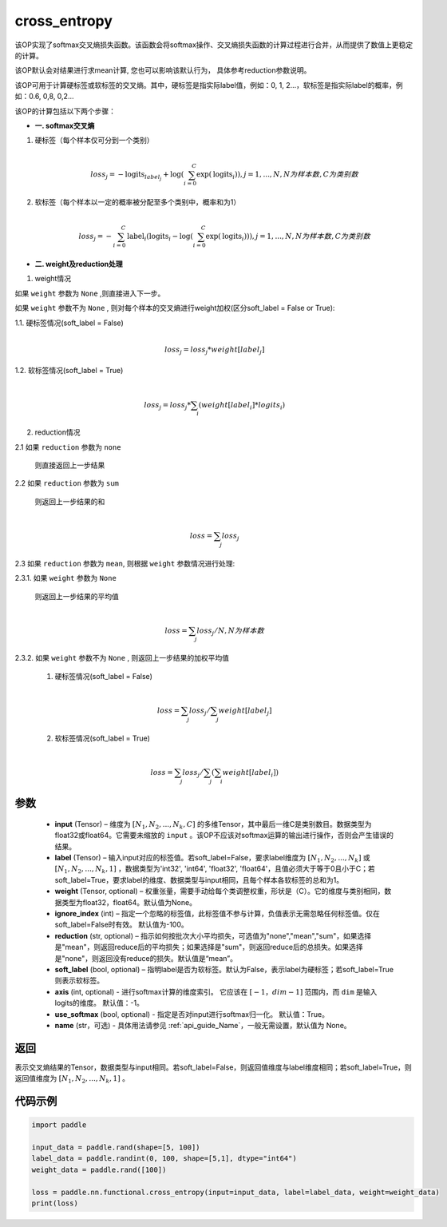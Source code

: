 .. _cn_api_paddle_functional_cross_entropy:

cross_entropy
-------------------------------

.. py:function:: paddle.nn.functional.cross_entropy(input, label, weight=None, ignore_index=-100, reduction="mean", soft_label=False, axis=-1, name=None)

该OP实现了softmax交叉熵损失函数。该函数会将softmax操作、交叉熵损失函数的计算过程进行合并，从而提供了数值上更稳定的计算。

该OP默认会对结果进行求mean计算, 您也可以影响该默认行为， 具体参考reduction参数说明。

该OP可用于计算硬标签或软标签的交叉熵。其中，硬标签是指实际label值，例如：0, 1, 2...，软标签是指实际label的概率，例如：0.6, 0,8, 0,2... 

该OP的计算包括以下两个步骤：

- **一. softmax交叉熵**

1. 硬标签（每个样本仅可分到一个类别）

   .. math::
      \\loss_j=-\text{logits}_{label_j}+\log\left(\sum_{i=0}^{C}\exp(\text{logits}_i)\right) 
        , j = 1,...,N, N为样本数, C为类别数

2. 软标签（每个样本以一定的概率被分配至多个类别中，概率和为1）

   .. math::
      \\loss_j=-\sum_{i=0}^{C}\text{label}_i\left(\text{logits}_i-\log\left(\sum_{i=0}^{C}\exp(\text{logits}_i)\right)\right)
        , j = 1,...,N, N为样本数, C为类别数

- **二. weight及reduction处理**

1. weight情况

如果 ``weight`` 参数为 ``None`` ,则直接进入下一步。

如果 ``weight`` 参数不为 ``None`` , 则对每个样本的交叉熵进行weight加权(区分soft_label = False or True):

1.1. 硬标签情况(soft_label = False)

     .. math::
        \\loss_j=loss_j*weight[label_j] 

1.2. 软标签情况(soft_label = True)

     .. math::
        \\loss_j=loss_j*\sum_{i}\left(weight[label_i]*logits_i\right)

2. reduction情况

2.1 如果 ``reduction`` 参数为 ``none``  

     则直接返回上一步结果

2.2 如果 ``reduction`` 参数为 ``sum``  

     则返回上一步结果的和

     .. math::
        \\loss=\sum_{j}loss_j

2.3 如果 ``reduction`` 参数为 ``mean``, 则根据 ``weight``  参数情况进行处理:  

2.3.1. 如果 ``weight`` 参数为 ``None`` 

     则返回上一步结果的平均值

     .. math::
        \\loss=\sum_{j}loss_j/N, N为样本数

2.3.2. 如果 ``weight`` 参数不为 ``None`` , 则返回上一步结果的加权平均值

    (1) 硬标签情况(soft_label = False)

     .. math::
        \\loss=\sum_{j}loss_j/\sum_{j}weight[label_j] 

    (2)  软标签情况(soft_label = True)

     .. math::
        \\loss=\sum_{j}loss_j/\sum_{j}\left(\sum_{i}weight[label_i]\right)
 
参数
:::::::::
    - **input** (Tensor) – 维度为 :math:`[N_1, N_2, ..., N_k, C]` 的多维Tensor，其中最后一维C是类别数目。数据类型为float32或float64。它需要未缩放的 ``input`` 。该OP不应该对softmax运算的输出进行操作，否则会产生错误的结果。
    - **label** (Tensor) – 输入input对应的标签值。若soft_label=False，要求label维度为 :math:`[N_1, N_2, ..., N_k]` 或 :math:`[N_1, N_2, ..., N_k, 1]` ，数据类型为'int32', 'int64', 'float32', 'float64'，且值必须大于等于0且小于C；若soft_label=True，要求label的维度、数据类型与input相同，且每个样本各软标签的总和为1。
    - **weight** (Tensor, optional) – 权重张量，需要手动给每个类调整权重，形状是（C）。它的维度与类别相同，数据类型为float32，float64。默认值为None。
    - **ignore_index** (int) – 指定一个忽略的标签值，此标签值不参与计算，负值表示无需忽略任何标签值。仅在soft_label=False时有效。 默认值为-100。
    - **reduction** (str, optional) – 指示如何按批次大小平均损失，可选值为"none","mean","sum"，如果选择是"mean"，则返回reduce后的平均损失；如果选择是"sum"，则返回reduce后的总损失。如果选择是"none"，则返回没有reduce的损失。默认值是“mean”。
    - **soft_label** (bool, optional) – 指明label是否为软标签。默认为False，表示label为硬标签；若soft_label=True则表示软标签。
    - **axis** (int, optional) - 进行softmax计算的维度索引。 它应该在 :math:`[-1，dim-1]` 范围内，而 ``dim`` 是输入logits的维度。 默认值：-1。
    - **use_softmax** (bool, optional) - 指定是否对input进行softmax归一化。 默认值：True。
    - **name** (str，可选) - 具体用法请参见  :ref:`api_guide_Name`，一般无需设置，默认值为 None。

返回
:::::::::
表示交叉熵结果的Tensor，数据类型与input相同。若soft_label=False，则返回值维度与label维度相同；若soft_label=True，则返回值维度为 :math:`[N_1, N_2, ..., N_k, 1]` 。


代码示例
:::::::::

..  code-block:: python

        import paddle

        input_data = paddle.rand(shape=[5, 100])
        label_data = paddle.randint(0, 100, shape=[5,1], dtype="int64")
        weight_data = paddle.rand([100])

        loss = paddle.nn.functional.cross_entropy(input=input_data, label=label_data, weight=weight_data)
        print(loss)


